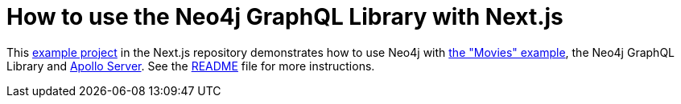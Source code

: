 = How to use the Neo4j GraphQL Library with Next.js

This https://github.com/vercel/next.js/tree/canary/examples/with-apollo-neo4j-graphql[example project] in the Next.js repository demonstrates how to use Neo4j with https://neo4j.com/docs/getting-started/appendix/example-data/[the "Movies" example], the Neo4j GraphQL Library and https://www.apollographql.com/docs/apollo-server/[Apollo Server].
See the https://github.com/vercel/next.js/blob/canary/examples/with-apollo-neo4j-graphql/README.md[README] file for more instructions.
